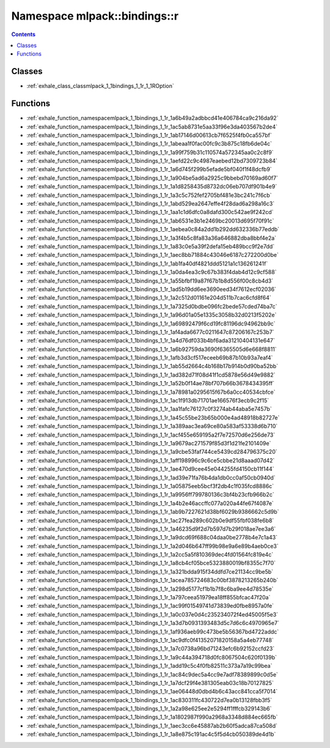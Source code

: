 
.. _namespace_mlpack__bindings__r:

Namespace mlpack::bindings::r
=============================


.. contents:: Contents
   :local:
   :backlinks: none





Classes
-------


- :ref:`exhale_class_classmlpack_1_1bindings_1_1r_1_1ROption`


Functions
---------


- :ref:`exhale_function_namespacemlpack_1_1bindings_1_1r_1a6b49a2adbbcd41e406784ca9c216da92`

- :ref:`exhale_function_namespacemlpack_1_1bindings_1_1r_1ac5ab8731e5aa33f96e3da403567b2de4`

- :ref:`exhale_function_namespacemlpack_1_1bindings_1_1r_1ab17146d00613cb7f6525f4fb0ca557bf`

- :ref:`exhale_function_namespacemlpack_1_1bindings_1_1r_1abeaa1f0fac00fc9c3b875c18fb6de04c`

- :ref:`exhale_function_namespacemlpack_1_1bindings_1_1r_1a99f759b31c110574a572345aa0c2c8f9`

- :ref:`exhale_function_namespacemlpack_1_1bindings_1_1r_1aefd22c9c4987eaebed12bd7309723b84`

- :ref:`exhale_function_namespacemlpack_1_1bindings_1_1r_1a6d745f299b5efade5bf040f1f48dcfb9`

- :ref:`exhale_function_namespacemlpack_1_1bindings_1_1r_1a904be5ad6a2925c9bbebd70169ad60f7`

- :ref:`exhale_function_namespacemlpack_1_1bindings_1_1r_1a1d8258435d8732dc06eb707df901b4e9`

- :ref:`exhale_function_namespacemlpack_1_1bindings_1_1r_1a3c5c752fef2705bf481e3bc241c7f6cb`

- :ref:`exhale_function_namespacemlpack_1_1bindings_1_1r_1abd529ea2647effe4f28dad6a298a16c3`

- :ref:`exhale_function_namespacemlpack_1_1bindings_1_1r_1aa1c1d6dfc0a8dafd300c542ae9f242cd`

- :ref:`exhale_function_namespacemlpack_1_1bindings_1_1r_1ab6531e3b1e2469bc20013d695f70f91c`

- :ref:`exhale_function_namespacemlpack_1_1bindings_1_1r_1aebea0c84a2dd1b292dd632336b77eddb`

- :ref:`exhale_function_namespacemlpack_1_1bindings_1_1r_1a3f4b5c8fa83a36a646882dba8bbf4e2a`

- :ref:`exhale_function_namespacemlpack_1_1bindings_1_1r_1a83c0e5a39f2defa15eb489bcc9f2e7dd`

- :ref:`exhale_function_namespacemlpack_1_1bindings_1_1r_1aec8bb71884c43046e6187c272200d0be`

- :ref:`exhale_function_namespacemlpack_1_1bindings_1_1r_1ab1fa40df4821ddd5121a1c136261241f`

- :ref:`exhale_function_namespacemlpack_1_1bindings_1_1r_1a0da4ea3c9c67b383f4dab4d12c9cf588`

- :ref:`exhale_function_namespacemlpack_1_1bindings_1_1r_1a55bfbf19a87f67b1b8d556f00c8cb4d3`

- :ref:`exhale_function_namespacemlpack_1_1bindings_1_1r_1ad5b19dd6ee3690eed34f7612ecf02036`

- :ref:`exhale_function_namespacemlpack_1_1bindings_1_1r_1a2c512d01161e204d511b7cac6cfd8f64`

- :ref:`exhale_function_namespacemlpack_1_1bindings_1_1r_1a7325d0bdbe096fc2bede57cded74ba7c`

- :ref:`exhale_function_namespacemlpack_1_1bindings_1_1r_1a96d01a05e1335c3058b32d0213f5202e`

- :ref:`exhale_function_namespacemlpack_1_1bindings_1_1r_1a69892479f6cd19fc81196dc94962bb9c`

- :ref:`exhale_function_namespacemlpack_1_1bindings_1_1r_1af4ada6677c0211647c87206167c253b7`

- :ref:`exhale_function_namespacemlpack_1_1bindings_1_1r_1a4d76df033b4bf6ada31210404131e647`

- :ref:`exhale_function_namespacemlpack_1_1bindings_1_1r_1a6b92759da3690f6365505d6e668f8811`

- :ref:`exhale_function_namespacemlpack_1_1bindings_1_1r_1afb3d3cf517eceeb69b87b10b93a7eaf4`

- :ref:`exhale_function_namespacemlpack_1_1bindings_1_1r_1ab55d2664c4b168b17b914b0d90ba52bb`

- :ref:`exhale_function_namespacemlpack_1_1bindings_1_1r_1ad382d71f08d41f1cd5878e56d49e9882`

- :ref:`exhale_function_namespacemlpack_1_1bindings_1_1r_1a52b0f14ae78bf707b66b3678434395ff`

- :ref:`exhale_function_namespacemlpack_1_1bindings_1_1r_1a78981a0295615f67b6a0cc40534cbfce`

- :ref:`exhale_function_namespacemlpack_1_1bindings_1_1r_1ac1f913db71701ae166576f3ecb9c2f15`

- :ref:`exhale_function_namespacemlpack_1_1bindings_1_1r_1aa1fafc76127c0f3274ab44aba5e7457b`

- :ref:`exhale_function_namespacemlpack_1_1bindings_1_1r_1a45c55be23b65b000e4ad48918b82727e`

- :ref:`exhale_function_namespacemlpack_1_1bindings_1_1r_1a389aac3ea69ce80a583af53338d6b710`

- :ref:`exhale_function_namespacemlpack_1_1bindings_1_1r_1acf455e659195a2f7e72570d6e256de73`

- :ref:`exhale_function_namespacemlpack_1_1bindings_1_1r_1a9679ac271579f85d3f1d21fe2101409e`

- :ref:`exhale_function_namespacemlpack_1_1bindings_1_1r_1a9cbe53faf744ce5439cd284796375c20`

- :ref:`exhale_function_namespacemlpack_1_1bindings_1_1r_1aff198996c9c6ce5cbbe21d8aaad07d42`

- :ref:`exhale_function_namespacemlpack_1_1bindings_1_1r_1ae470d9cee45e044255fd4150cb11f144`

- :ref:`exhale_function_namespacemlpack_1_1bindings_1_1r_1ad39e71fa76b4da1db0cc0af50cb0940d`

- :ref:`exhale_function_namespacemlpack_1_1bindings_1_1r_1a05875eeb5bcf3f2db4c1f035fcd8886c`

- :ref:`exhale_function_namespacemlpack_1_1bindings_1_1r_1a9956ff799780136c3bf4b23cfb966b2c`

- :ref:`exhale_function_namespacemlpack_1_1bindings_1_1r_1a4b2e46accffc077a020a44fe67f4087e`

- :ref:`exhale_function_namespacemlpack_1_1bindings_1_1r_1ab9b7227621d38bf6029b9386662c5d9b`

- :ref:`exhale_function_namespacemlpack_1_1bindings_1_1r_1ac27fea289c602b0e9df55fbf038fe6b8`

- :ref:`exhale_function_namespacemlpack_1_1bindings_1_1r_1a46235d9f2d7b597d7b29f018ae7ee3a6`

- :ref:`exhale_function_namespacemlpack_1_1bindings_1_1r_1a9dcd69f688c04daa0be2778b4e7c1a43`

- :ref:`exhale_function_namespacemlpack_1_1bindings_1_1r_1a2d046b647ff99b98e9a6e89b4aeb0ce3`

- :ref:`exhale_function_namespacemlpack_1_1bindings_1_1r_1a2cc5a5f810369dec4fd01564fc819e4c`

- :ref:`exhale_function_namespacemlpack_1_1bindings_1_1r_1a8cb4cf05bce5323880019bf8355c7f70`

- :ref:`exhale_function_namespacemlpack_1_1bindings_1_1r_1a321bdda915f34ddfd7ce21134cc9be5b`

- :ref:`exhale_function_namespacemlpack_1_1bindings_1_1r_1acea785724683c00bf3878213265b240b`

- :ref:`exhale_function_namespacemlpack_1_1bindings_1_1r_1a298d5177cf1b1b7f8c6ba9ee4d78535e`

- :ref:`exhale_function_namespacemlpack_1_1bindings_1_1r_1a797ceea51979ea18ff855bfcac47f20a`

- :ref:`exhale_function_namespacemlpack_1_1bindings_1_1r_1ac99f01549741d73839ed0fbe8957a0fe`

- :ref:`exhale_function_namespacemlpack_1_1bindings_1_1r_1a0c037e0d4c235234072f4ed45005f5e3`

- :ref:`exhale_function_namespacemlpack_1_1bindings_1_1r_1a3d7b0931393483d5c7d6c6c4970965e7`

- :ref:`exhale_function_namespacemlpack_1_1bindings_1_1r_1af936aeb99c473be5b56367bd4722addc`

- :ref:`exhale_function_namespacemlpack_1_1bindings_1_1r_1ac9dfc0f41352071820158a5a4eb77748`

- :ref:`exhale_function_namespacemlpack_1_1bindings_1_1r_1a7c0738a96bd71243efc6b92152ccfd23`

- :ref:`exhale_function_namespacemlpack_1_1bindings_1_1r_1a9c44a394718d0fc8067504c620f0139b`

- :ref:`exhale_function_namespacemlpack_1_1bindings_1_1r_1add19c5c4f0fb82511c373a7a19c99bea`

- :ref:`exhale_function_namespacemlpack_1_1bindings_1_1r_1ac84c9dec5a4cc9e7adf78389899c0d5e`

- :ref:`exhale_function_namespacemlpack_1_1bindings_1_1r_1a7dcf29f4e381305eab03c18b70127825`

- :ref:`exhale_function_namespacemlpack_1_1bindings_1_1r_1ae06448d0dbd4b6c43acc841cca5f7014`

- :ref:`exhale_function_namespacemlpack_1_1bindings_1_1r_1ac830311fc430722d7ea0b13128fbb3f5`

- :ref:`exhale_function_namespacemlpack_1_1bindings_1_1r_1a2a98e625ee2e5294ff1fffcb329143b6`

- :ref:`exhale_function_namespacemlpack_1_1bindings_1_1r_1a1802987f990a2968a3348d884ec665fb`

- :ref:`exhale_function_namespacemlpack_1_1bindings_1_1r_1aec3cc6e45887ab2b60f5adca87ca508d`

- :ref:`exhale_function_namespacemlpack_1_1bindings_1_1r_1a8e875c191ac4c5f5d4cb050389de4d1b`
